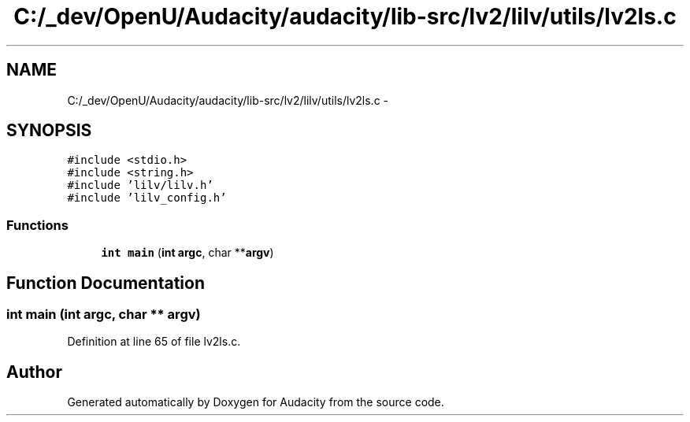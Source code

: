 .TH "C:/_dev/OpenU/Audacity/audacity/lib-src/lv2/lilv/utils/lv2ls.c" 3 "Thu Apr 28 2016" "Audacity" \" -*- nroff -*-
.ad l
.nh
.SH NAME
C:/_dev/OpenU/Audacity/audacity/lib-src/lv2/lilv/utils/lv2ls.c \- 
.SH SYNOPSIS
.br
.PP
\fC#include <stdio\&.h>\fP
.br
\fC#include <string\&.h>\fP
.br
\fC#include 'lilv/lilv\&.h'\fP
.br
\fC#include 'lilv_config\&.h'\fP
.br

.SS "Functions"

.in +1c
.ti -1c
.RI "\fBint\fP \fBmain\fP (\fBint\fP \fBargc\fP, char **\fBargv\fP)"
.br
.in -1c
.SH "Function Documentation"
.PP 
.SS "\fBint\fP main (\fBint\fP argc, char ** argv)"

.PP
Definition at line 65 of file lv2ls\&.c\&.
.SH "Author"
.PP 
Generated automatically by Doxygen for Audacity from the source code\&.
